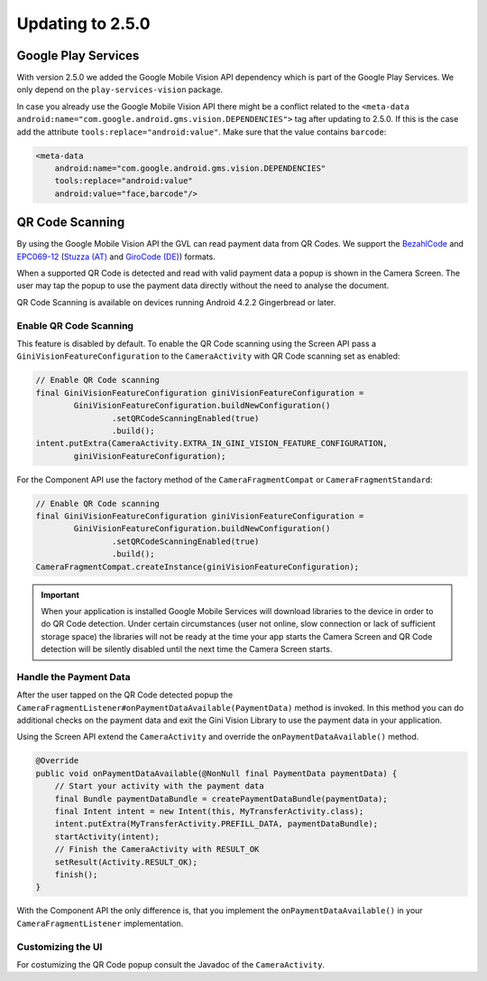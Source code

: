 Updating to 2.5.0
====

Google Play Services
----

With version 2.5.0 we added the Google Mobile Vision API dependency which is part of the Google Play Services. We only depend on the ``play-services-vision`` package.

In case you already use the Google Mobile Vision API there might be a conflict related to the ``<meta-data android:name="com.google.android.gms.vision.DEPENDENCIES">`` tag after updating to 2.5.0. If this is the case add the attribute ``tools:replace="android:value"``. Make sure that the value contains ``barcode``:

.. code-block:: xml

    <meta-data
        android:name="com.google.android.gms.vision.DEPENDENCIES"
        tools:replace="android:value"
        android:value="face,barcode"/>

QR Code Scanning
----

By using the Google Mobile Vision API the GVL can read payment data from QR Codes. We support the `BezahlCode <http://www.bezahlcode.de/>`_ and `EPC069-12 <https://www.europeanpaymentscouncil.eu/document-library/guidance-documents/quick-response-code-guidelines-enable-data-capture-initiation>`_ (`Stuzza (AT) <https://www.stuzza.at/de/zahlungsverkehr/qr-code.html>`_ and `GiroCode (DE) <https://www.girocode.de/rechnungsempfaenger/>`_) formats.

When a supported QR Code is detected and read with valid payment data a popup is shown in the Camera Screen. The user may tap the popup to use the payment data directly without the need to analyse the document.

QR Code Scanning is available on devices running Android 4.2.2 Gingerbread or later.

Enable QR Code Scanning
^^^^

This feature is disabled by default. To enable the QR Code scanning using the Screen API pass a ``GiniVisionFeatureConfiguration`` to the ``CameraActivity`` with QR Code scanning set as enabled:

.. code-block:: java

    // Enable QR Code scanning
    final GiniVisionFeatureConfiguration giniVisionFeatureConfiguration =
            GiniVisionFeatureConfiguration.buildNewConfiguration()
                    .setQRCodeScanningEnabled(true)
                    .build();
    intent.putExtra(CameraActivity.EXTRA_IN_GINI_VISION_FEATURE_CONFIGURATION,
            giniVisionFeatureConfiguration);

For the Component API use the factory method of the ``CameraFragmentCompat`` or ``CameraFragmentStandard``:

.. code-block:: java

    // Enable QR Code scanning
    final GiniVisionFeatureConfiguration giniVisionFeatureConfiguration =
            GiniVisionFeatureConfiguration.buildNewConfiguration()
                    .setQRCodeScanningEnabled(true)
                    .build();
    CameraFragmentCompat.createInstance(giniVisionFeatureConfiguration);

.. important::

    When your application is installed Google Mobile Services will download libraries to the device in order to do QR Code detection. Under certain circumstances (user not online, slow connection or lack of sufficient storage space) the libraries will not be ready at the time your app starts the Camera Screen and QR Code detection will be silently disabled until the next time the Camera Screen starts.

Handle the Payment Data
^^^^

After the user tapped on the QR Code detected popup the ``CameraFragmentListener#onPaymentDataAvailable(PaymentData)`` method is invoked. In this method you can do additional checks on the payment data and exit the Gini Vision Library to use the payment data in your application.

Using the Screen API extend the ``CameraActivity`` and override the ``onPaymentDataAvailable()`` method.

.. code-block:: java

    @Override
    public void onPaymentDataAvailable(@NonNull final PaymentData paymentData) {
        // Start your activity with the payment data
        final Bundle paymentDataBundle = createPaymentDataBundle(paymentData);
        final Intent intent = new Intent(this, MyTransferActivity.class);
        intent.putExtra(MyTransferActivity.PREFILL_DATA, paymentDataBundle);
        startActivity(intent);
        // Finish the CameraActivity with RESULT_OK
        setResult(Activity.RESULT_OK);
        finish();
    }

With the Component API the only difference is, that you implement the ``onPaymentDataAvailable()`` in your ``CameraFragmentListener`` implementation.

Customizing the UI
^^^^

For costumizing the QR Code popup consult the Javadoc of the ``CameraActivity``.
